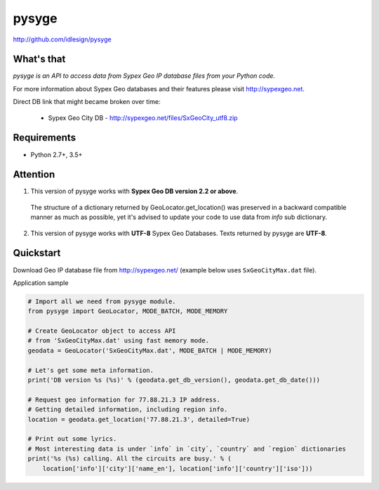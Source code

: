 pysyge
======
http://github.com/idlesign/pysyge


|release| |lic|

.. |release| image:: https://img.shields.io/pypi/v/pysyge.svg
    :target: https://pypi.python.org/pypi/pysyge

.. |lic| image:: https://img.shields.io/pypi/l/pysyge.svg
    :target: https://pypi.python.org/pypi/pysyge



What's that
-----------

*pysyge is an API to access data from Sypex Geo IP database files from your Python code.*

For more information about Sypex Geo databases and their features please visit http://sypexgeo.net.

Direct DB link that might became broken over time:

  * Sypex Geo City DB - http://sypexgeo.net/files/SxGeoCity_utf8.zip



Requirements
------------

* Python 2.7+, 3.5+



Attention
---------

1. This version of pysyge works with **Sypex Geo DB version 2.2 or above**.

  The structure of a dictionary returned by GeoLocator.get_location() was preserved in a backward compatible manner
  as much as possible, yet it's advised to update your code to use data from `info` sub dictionary.

2. This version of pysyge works with **UTF-8** Sypex Geo Databases. Texts returned by pysyge are **UTF-8**.



Quickstart
----------

Download Geo IP database file from http://sypexgeo.net/ (example below uses ``SxGeoCityMax.dat`` file).

Application sample

.. code-block:: python

    # Import all we need from pysyge module.
    from pysyge import GeoLocator, MODE_BATCH, MODE_MEMORY

    # Create GeoLocator object to access API
    # from 'SxGeoCityMax.dat' using fast memory mode.
    geodata = GeoLocator('SxGeoCityMax.dat', MODE_BATCH | MODE_MEMORY)

    # Let's get some meta information.
    print('DB version %s (%s)' % (geodata.get_db_version(), geodata.get_db_date()))

    # Request geo information for 77.88.21.3 IP address.
    # Getting detailed information, including region info.
    location = geodata.get_location('77.88.21.3', detailed=True)

    # Print out some lyrics.
    # Most interesting data is under `info` in `city`, `country` and `region` dictionaries
    print('%s (%s) calling. All the circuits are busy.' % (
        location['info']['city']['name_en'], location['info']['country']['iso']))

